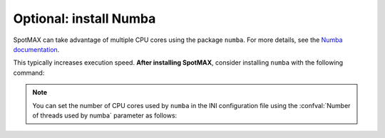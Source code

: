Optional: install Numba
~~~~~~~~~~~~~~~~~~~~~~~

SpotMAX can take advantage of multiple CPU cores using the package ``numba``. 
For more details, see the `Numba documentation <https://numba.readthedocs.io/en/stable/index.html>`_. 

This typically increases execution speed. **After installing SpotMAX**, consider 
installing ``numba`` with the following command:

.. tabs::

    .. tab:: conda
        
        .. code-block::
        
            conda install numba
    
    .. tab:: pip
        
        .. code-block::
    
            pip install numba

.. note::

    You can set the number of CPU cores used by ``numba`` in the INI 
    configuration file using the :confval:`Number of threads used by numba` 
    parameter as follows:

    .. code-block::ini

        [Configuration]
        Number of threads used by numba = 4


